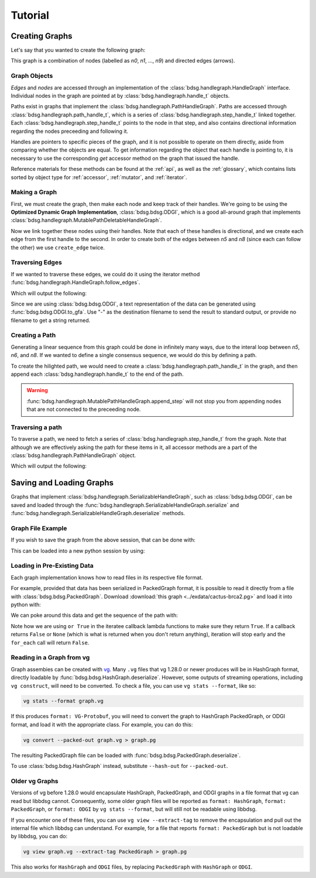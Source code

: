 #########
Tutorial
#########

.. testsetup::

   # Need to be in the directory with the test data
   import os
   os.chdir('exdata')

****************
Creating Graphs
****************
Let's say that you wanted to create the following graph:

.. image:: /img/exampleGraph.png

This graph is a combination of nodes (labelled as `n0`, `n1`, ..., `n9`) and directed edges (arrows).

Graph Objects
=============

*Edges* and *nodes* are accessed through an implementation of the :class:`bdsg.handlegraph.HandleGraph` interface. Individual nodes in the graph are pointed at by :class:`bdsg.handlegraph.handle_t` objects.

Paths exist in graphs that implement the :class:`bdsg.handlegraph.PathHandleGraph`. Paths are accessed through :class:`bdsg.handlegraph.path_handle_t`, which is a series of :class:`bdsg.handlegraph.step_handle_t` linked together. Each :class:`bdsg.handlegraph.step_handle_t` points to the node in that step, and also contains directional information regarding the nodes preceeding and following it.

Handles are pointers to specific pieces of the graph, and it is not possible to operate on them directly, aside from comparing whether the objects are equal. To get information regarding the object that each handle is pointing to, it is necessary to use the corresponding `get` accessor method on the graph that issued the handle.

Reference materials for these methods can be found at the :ref:`api`, as well as the :ref:`glossary`, which contains lists sorted by object type for :ref:`accessor`, :ref:`mutator`, and :ref:`iterator`.

Making a Graph
===============
First, we must create the graph, then make each node and keep track of their handles. We're going to be using the **Optimized Dynamic Graph Implementation**, :class:`bdsg.bdsg.ODGI`, which is a good all-around graph that implements :class:`bdsg.handlegraph.MutablePathDeletableHandleGraph`.

.. testcode::

    from bdsg.bdsg import ODGI
    gr = ODGI()
    seq = ["CGA", "TTGG", "CCGT", "C", "GT", "GATAA", "CGG", "ACA", "GCCG", "ATATAAC"]
    n = []
    for s in seq:
        n.append(gr.create_handle(s))

Now we link together these nodes using their handles. Note that each of these handles is directional, and we create each edge from the first handle to the second. In order to create both of the edges between `n5` and `n8` (since each can follow the other) we use ``create_edge`` twice.

.. testcode::

    gr.create_edge(n[0], n[1])
    gr.create_edge(n[1], n[2])
    gr.create_edge(n[2], n[3])
    gr.create_edge(n[2], n[4])
    gr.create_edge(n[3], n[5])
    gr.create_edge(n[5], n[6])
    # Connect the end of n5 to the start of n8
    gr.create_edge(n[5], n[8])
    gr.create_edge(n[6], n[7])
    gr.create_edge(n[6], n[8])
    gr.create_edge(n[7], n[9])
    gr.create_edge(n[8], n[9])
    # Connect the end of n8 back around to the start of n5
    gr.create_edge(n[8], n[5])

Traversing Edges
================
If we wanted to traverse these edges, we could do it using the iterator method :func:`bdsg.handlegraph.HandleGraph.follow_edges`.

.. testcode::

    def next_node_list(handle):
        lis = []
        gr.follow_edges(handle, False, lambda y: lis.append(y))
        return lis

    print(f'n0: {gr.get_sequence(n[0])}')
    next_node = next_node_list(n[0])[0]
    print(f'n1: {gr.get_sequence(next_node)}')
    next_node = next_node_list(next_node)[0]
    print(f'n2: {gr.get_sequence(next_node)}')

Which will output the following:

.. testoutput::
        
    n0: CGA
    n1: TTGG
    n2: CCGT

Since we are using :class:`bdsg.bdsg.ODGI`, a text representation of the data can be generated using :func:`bdsg.bdsg.ODGI.to_gfa`. Use "-" as the destination filename to send the result to standard output, or provide no filename to get a string returned.

.. testcode::

    print(gr.to_gfa())
        
.. testoutput::
    :hide:
    :options: +NORMALIZE_WHITESPACE
        
    H    VN:Z:1.0
    S    1    CGA
    L    1    +    2    +    0M
    S    2    TTGG
    L    2    +    3    +    0M
    S    3    CCGT
    L    3    +    5    +    0M
    L    3    +    4    +    0M
    S    4    C
    L    4    +    6    +    0M
    S    5    GT
    S    6    GATAA
    L    6    +    9    +    0M
    L    6    +    7    +    0M
    S    7    CGG
    L    7    +    9    +    0M
    L    7    +    8    +    0M
    S    8    ACA
    L    8    +    10    +    0M
    S    9    GCCG
    L    9    +    6    +    0M
    L    9    +    10    +    0M
    S    10    ATATAAC

Creating a Path
===============

Generating a linear sequence from this graph could be done in infinitely many ways, due to the interal loop between `n5`, `n6`, and `n8`. If we wanted to define a single consensus sequence, we would do this by defining a path.

.. image:: /img/exampleGraphPath.png

To create the hilighted path, we would need to create a :class:`bdsg.handlegraph.path_handle_t` in the graph, and then append each :class:`bdsg.handlegraph.handle_t` to the end of the path.

.. testcode::

    path = gr.create_path_handle("path")
    gr.append_step(path, n[0])
    gr.append_step(path, n[1])
    gr.append_step(path, n[2])
    gr.append_step(path, n[4])
    gr.append_step(path, n[5])
    gr.append_step(path, n[6])
    gr.append_step(path, n[7])
    gr.append_step(path, n[9])

.. warning::

    :func:`bdsg.handlegraph.MutablePathHandleGraph.append_step` will not stop you from appending nodes that are not connected to the preceeding node.

.. testcode::
        
    # the following code runs without error
    badpath = gr.create_path_handle("badpath")
    gr.append_step(badpath, n[0])
    gr.append_step(badpath, n[3])

Traversing a path
=================

To traverse a path, we need to fetch a series of :class:`bdsg.handlegraph.step_handle_t` from the graph. Note that although we are effectively asking the path for these items in it, all accessor methods are a part of the :class:`bdsg.handlegraph.PathHandleGraph` object.

.. testcode::

    step = gr.path_begin(path)
    while(gr.has_next_step(step)):
        # get the node handle from the step handle
        current_node_handle = gr.get_handle_of_step(step)
        # ask the node handle for the sequence
        print(gr.get_sequence(current_node_handle))
        # progress to the next step
        step = gr.get_next_step(step)
    current_node_handle = gr.get_handle_of_step(step)
    print(gr.get_sequence(current_node_handle))

Which will output the following:

.. testoutput::
        
    CGA
    TTGG
    CCGT
    GT
    GATAA
    CGG
    ACA
    ATATAAC

*************************
Saving and Loading Graphs
*************************

Graphs that implement :class:`bdsg.handlegraph.SerializableHandleGraph`, such as :class:`bdsg.bdsg.ODGI`, can be saved and loaded through the :func:`bdsg.handlegraph.SerializableHandleGraph.serialize` and :func:`bdsg.handlegraph.SerializableHandleGraph.deserialize` methods. 

Graph File Example
==================

If you wish to save the graph from the above session, that can be done with:

.. testcode::

    gr.serialize("example_graph.odgi")

This can be loaded into a new python session by using:

.. testcode::
        
    from bdsg.bdsg import ODGI
    gr = ODGI()
    gr.deserialize("example_graph.odgi")

Loading in Pre-Existing Data
============================

Each graph implementation knows how to read files in its respective file format.

For example, provided that data has been serialized in PackedGraph format, it is possible to read it directly from a file with :class:`bdsg.bdsg.PackedGraph`. Download :download:`this graph <../exdata/cactus-brca2.pg>` and load it into python with:

.. testcode::
        
    from bdsg.bdsg import PackedGraph
    brca2 = PackedGraph()
    brca2.deserialize("cactus-brca2.pg")

We can poke around this data and get the sequence of the path with:

.. testcode::

    path_handle = [] 
    handles = []
    brca2.for_each_path_handle(lambda y: path_handle.append(y) or True)
    brca2.for_each_step_in_path(path_handle[0], 
        lambda y: handles.append(brca2.get_handle_of_step(y)) or True)
    sequence = ""
    for handle in handles:
        sequence += brca2.get_sequence(handle)
    print(sequence[0:10])
    print(len(sequence))
    
.. testoutput::
    :hide:
    
    TGTGGCGCGA
    84159
        
Note how we are using ``or True`` in the iteratee callback lambda functions to make sure they return ``True``. If a callback returns ``False`` or ``None`` (which is what is returned when you don't return anything), iteration will stop early and the ``for_each`` call will return ``False``.

Reading in a Graph from vg
==========================

Graph assembies can be created with `vg <https://github.com/vgteam/vg>`_. Many ``.vg`` files that vg 1.28.0 or newer produces will be in HashGraph format, directly loadable by :func:`bdsg.bdsg.HashGraph.deserialize`. However, some outputs of streaming operations, including ``vg construct``, will need to be converted. To check a file, you can use ``vg stats --format``, like so:

.. code-block:: bash

    vg stats --format graph.vg
    
If this produces ``format: VG-Protobuf``, you will need to convert the graph to HashGraph PackedGraph, or ODGI format, and load it with the appropriate class. For example, you can do this:

.. code-block:: bash

    vg convert --packed-out graph.vg > graph.pg
    
The resulting PackedGraph file can be loaded with :func:`bdsg.bdsg.PackedGraph.deserialize`.

.. testcode::
        
    from bdsg.bdsg import PackedGraph
    graph = PackedGraph()
    graph.deserialize("graph.pg")

To use :class:`bdsg.bdsg.HashGraph` instead, substitute ``--hash-out`` for ``--packed-out``.

Older vg Graphs
===============

Versions of vg before 1.28.0 would encapsulate HashGraph, PackedGraph, and ODGI graphs in a file format that vg can read but libbdsg cannot. Consequently, some older graph files will be reported as ``format: HashGraph``, ``format: PackedGraph``, or ``format: ODGI`` by ``vg stats --format``, but will still not be readable using libbdsg.

If you encounter one of these files, you can use ``vg view --extract-tag`` to remove the encapsulation and pull out the internal file which libbdsg can understand. For example, for a file that reports ``format: PackedGraph`` but is not loadable by libbdsg, you can do:

.. code-block:: bash

    vg view graph.vg --extract-tag PackedGraph > graph.pg

This also works for ``HashGraph`` and ``ODGI`` files, by replacing ``PackedGraph`` with ``HashGraph`` or ``ODGI``.
